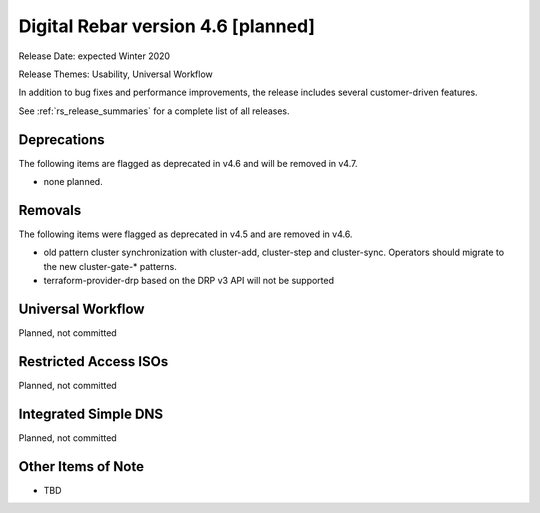 .. Copyright (c) 2020 RackN Inc.
.. Licensed under the Apache License, Version 2.0 (the "License");
.. Digital Rebar Provision documentation under Digital Rebar master license
.. index::
  pair: Digital Rebar Provision; Release v4.6
  pair: Digital Rebar Provision; Release Notes


.. _rs_release_v46:

Digital Rebar version 4.6 [planned]
-----------------------------------

Release Date: expected Winter 2020

Release Themes: Usability, Universal Workflow

In addition to bug fixes and performance improvements, the release includes several customer-driven features.

See :ref:`rs_release_summaries` for a complete list of all releases.

.. _rs_release_v46_deprecations:

Deprecations
~~~~~~~~~~~~

The following items are flagged as deprecated in v4.6 and will be removed in v4.7.

* none planned.

.. _rs_release_v46_removals:

Removals
~~~~~~~~

The following items were flagged as deprecated in v4.5 and are removed in v4.6.

* old pattern cluster synchronization with cluster-add, cluster-step and cluster-sync.  Operators should migrate to the new cluster-gate-* patterns.
* terraform-provider-drp based on the DRP v3 API will not be supported

Universal Workflow
~~~~~~~~~~~~~~~~~~

Planned, not committed


Restricted Access ISOs
~~~~~~~~~~~~~~~~~~~~~~

Planned, not committed


Integrated Simple DNS
~~~~~~~~~~~~~~~~~~~~~

Planned, not committed


.. _rs_release_v46_otheritems:

Other Items of Note
~~~~~~~~~~~~~~~~~~~

* TBD